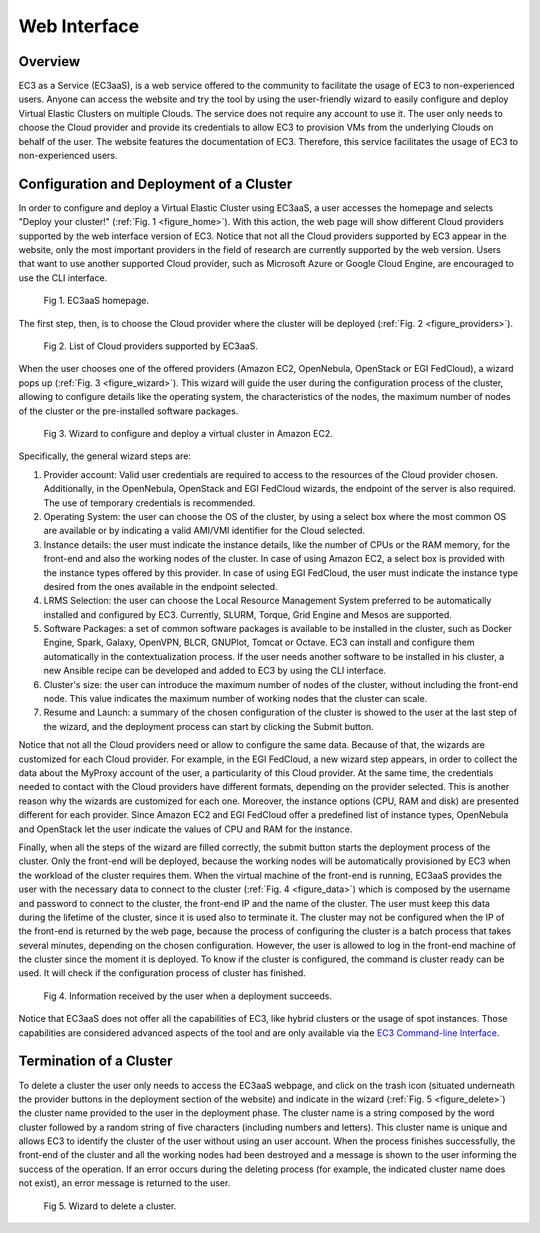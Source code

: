 
Web Interface
=============

Overview
--------

EC3 as a Service (EC3aaS), is a web service offered to the community to facilitate
the usage of EC3 to non-experienced users. Anyone can access the website and
try the tool by using the user-friendly wizard to easily configure and deploy Virtual
Elastic Clusters on multiple Clouds. The service does not require any account to
use it. The user only needs to choose the Cloud provider and provide its credentials
to allow EC3 to provision VMs from the underlying Clouds on behalf of the user.
The website features the documentation of EC3. Therefore, this service facilitates
the usage of EC3 to non-experienced users.

Configuration and Deployment of a Cluster
-----------------------------------------

In order to configure and deploy a Virtual Elastic Cluster using EC3aaS, a user
accesses the homepage and selects "Deploy your cluster!" (:ref:`Fig. 1 <figure_home>`). With this
action, the web page will show different Cloud providers supported by the web
interface version of EC3. Notice that not all the Cloud providers supported by EC3
appear in the website, only the most important providers in the field of research are
currently supported by the web version. Users that want to use another supported
Cloud provider, such as Microsoft Azure or Google Cloud Engine, are encouraged
to use the CLI interface.

.. _figure_home:
.. figure:: images/home.png

   Fig 1. EC3aaS homepage.

The first step, then, is to choose the Cloud provider where the cluster will be
deployed (:ref:`Fig. 2 <figure_providers>`). 

.. _figure_providers:
.. figure:: images/providers.png

   Fig 2. List of Cloud providers supported by EC3aaS.

When the user chooses one of the offered providers (Amazon
EC2, OpenNebula, OpenStack or EGI FedCloud), a wizard pops up (:ref:`Fig. 3 <figure_wizard>`).
This wizard will guide the user during the configuration process of the cluster,
allowing to configure details like the operating system, the characteristics of the
nodes, the maximum number of nodes of the cluster or the pre-installed software
packages. 

.. _figure_wizard:
.. figure:: images/wizard.png

   Fig 3. Wizard to configure and deploy a virtual cluster in Amazon EC2.

Specifically, the general wizard steps are:

#. Provider account: Valid user credentials are required to access to the
   resources of the Cloud provider chosen. Additionally, in the OpenNebula,
   OpenStack and EGI FedCloud wizards, the endpoint of the server is also
   required. The use of temporary credentials is recommended.
#. Operating System: the user can choose the OS of the cluster, by using a
   select box where the most common OS are available or by indicating a valid
   AMI/VMI identifier for the Cloud selected.
#. Instance details: the user must indicate the instance details, like the number
   of CPUs or the RAM memory, for the front-end and also the working
   nodes of the cluster. In case of using Amazon EC2, a select box is provided
   with the instance types offered by this provider. In case of using EGI
   FedCloud, the user must indicate the instance type desired from the ones
   available in the endpoint selected.
#. LRMS Selection: the user can choose the Local Resource Management
   System preferred to be automatically installed and configured by EC3. Currently,
   SLURM, Torque, Grid Engine and Mesos are supported.
#. Software Packages: a set of common software packages is available to be
   installed in the cluster, such as Docker Engine, Spark, Galaxy, OpenVPN,
   BLCR, GNUPlot, Tomcat or Octave. EC3 can install and configure them
   automatically in the contextualization process. If the user needs another
   software to be installed in his cluster, a new Ansible recipe can be developed
   and added to EC3 by using the CLI interface.
#. Cluster's size: the user can introduce the maximum number of nodes of
   the cluster, without including the front-end node. This value indicates the
   maximum number of working nodes that the cluster can scale.
#. Resume and Launch: a summary of the chosen configuration of the cluster
   is showed to the user at the last step of the wizard, and the deployment
   process can start by clicking the Submit button.

Notice that not all the Cloud providers need or allow to configure the same data.
Because of that, the wizards are customized for each Cloud provider. For example,
in the EGI FedCloud, a new wizard step appears, in order to collect the data
about the MyProxy account of the user, a particularity of this Cloud provider. At
the same time, the credentials needed to contact with the Cloud providers have
different formats, depending on the provider selected. This is another reason why
the wizards are customized for each one. Moreover, the instance options (CPU,
RAM and disk) are presented different for each provider. Since Amazon EC2 and
EGI FedCloud offer a predefined list of instance types, OpenNebula and OpenStack
let the user indicate the values of CPU and RAM for the instance.

Finally, when all the steps of the wizard are filled correctly, the submit button
starts the deployment process of the cluster. Only the front-end will be deployed,
because the working nodes will be automatically provisioned by EC3 when the
workload of the cluster requires them. When the virtual machine of the front-end
is running, EC3aaS provides the user with the necessary data to connect to the
cluster (:ref:`Fig. 4 <figure_data>`) which is composed by the username and password to connect
to the cluster, the front-end IP and the name of the cluster. The user must keep
this data during the lifetime of the cluster, since it is used also to terminate it.
The cluster may not be configured when the IP of the front-end is returned by the
web page, because the process of configuring the cluster is a batch process that
takes several minutes, depending on the chosen configuration. However, the user
is allowed to log in the front-end machine of the cluster since the moment it is
deployed. To know if the cluster is configured, the command is cluster ready can
be used. It will check if the configuration process of cluster has finished.

.. _figure_data:
.. figure:: images/data.png

   Fig 4. Information received by the user when a deployment succeeds.

Notice that EC3aaS does not offer all the capabilities of EC3, like hybrid clusters
or the usage of spot instances. Those capabilities are considered advanced aspects
of the tool and are only available via the `EC3 Command-line Interface`_.

Termination of a Cluster
------------------------

To delete a cluster the user only needs to access the EC3aaS webpage, and click on
the trash icon (situated underneath the provider buttons in the deployment section
of the website) and indicate in the wizard (:ref:`Fig. 5 <figure_delete>`) the cluster name provided
to the user in the deployment phase. The cluster name is a string composed by
the word cluster followed by a random string of five characters (including numbers
and letters). This cluster name is unique and allows EC3 to identify the cluster of
the user without using an user account.
When the process finishes successfully, the front-end of the cluster and all the
working nodes had been destroyed and a message is shown to the user informing
the success of the operation. If an error occurs during the deleting process (for
example, the indicated cluster name does not exist), an error message is returned
to the user.

.. _figure_delete:
.. figure:: images/delete.png

   Fig 5. Wizard to delete a cluster.


.. _`EC3 Command-line Interface`: http://ec3.readthedocs.org/en/latest/ec3.html

